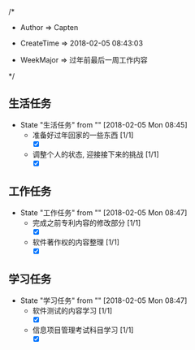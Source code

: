 
/*

 * Author       => Capten

 * CreateTime   => 2018-02-05 08:43:03
   
 * WeekMajor    => 过年前最后一周工作内容
   
 */
 
** 生活任务 
   - State "生活任务"   from ""           [2018-02-05 Mon 08:45]
     - 准备好过年回家的一些东西 [1/1]
       - [X]
     - 调整个人的状态, 迎接接下来的挑战 [1/1]
       - [X]
** 工作任务 
   - State "工作任务"   from ""           [2018-02-05 Mon 08:47]
     - 完成之前专利内容的修改部分 [1/1]
       - [X]
     - 软件著作权的内容整理 [1/1]
       - [X]
** 学习任务 
   - State "学习任务"   from ""           [2018-02-05 Mon 08:47]
     - 软件测试的内容学习 [1/1]
       - [X]
     - 信息项目管理考试科目学习 [1/1]
       - [X]
     

     
      
